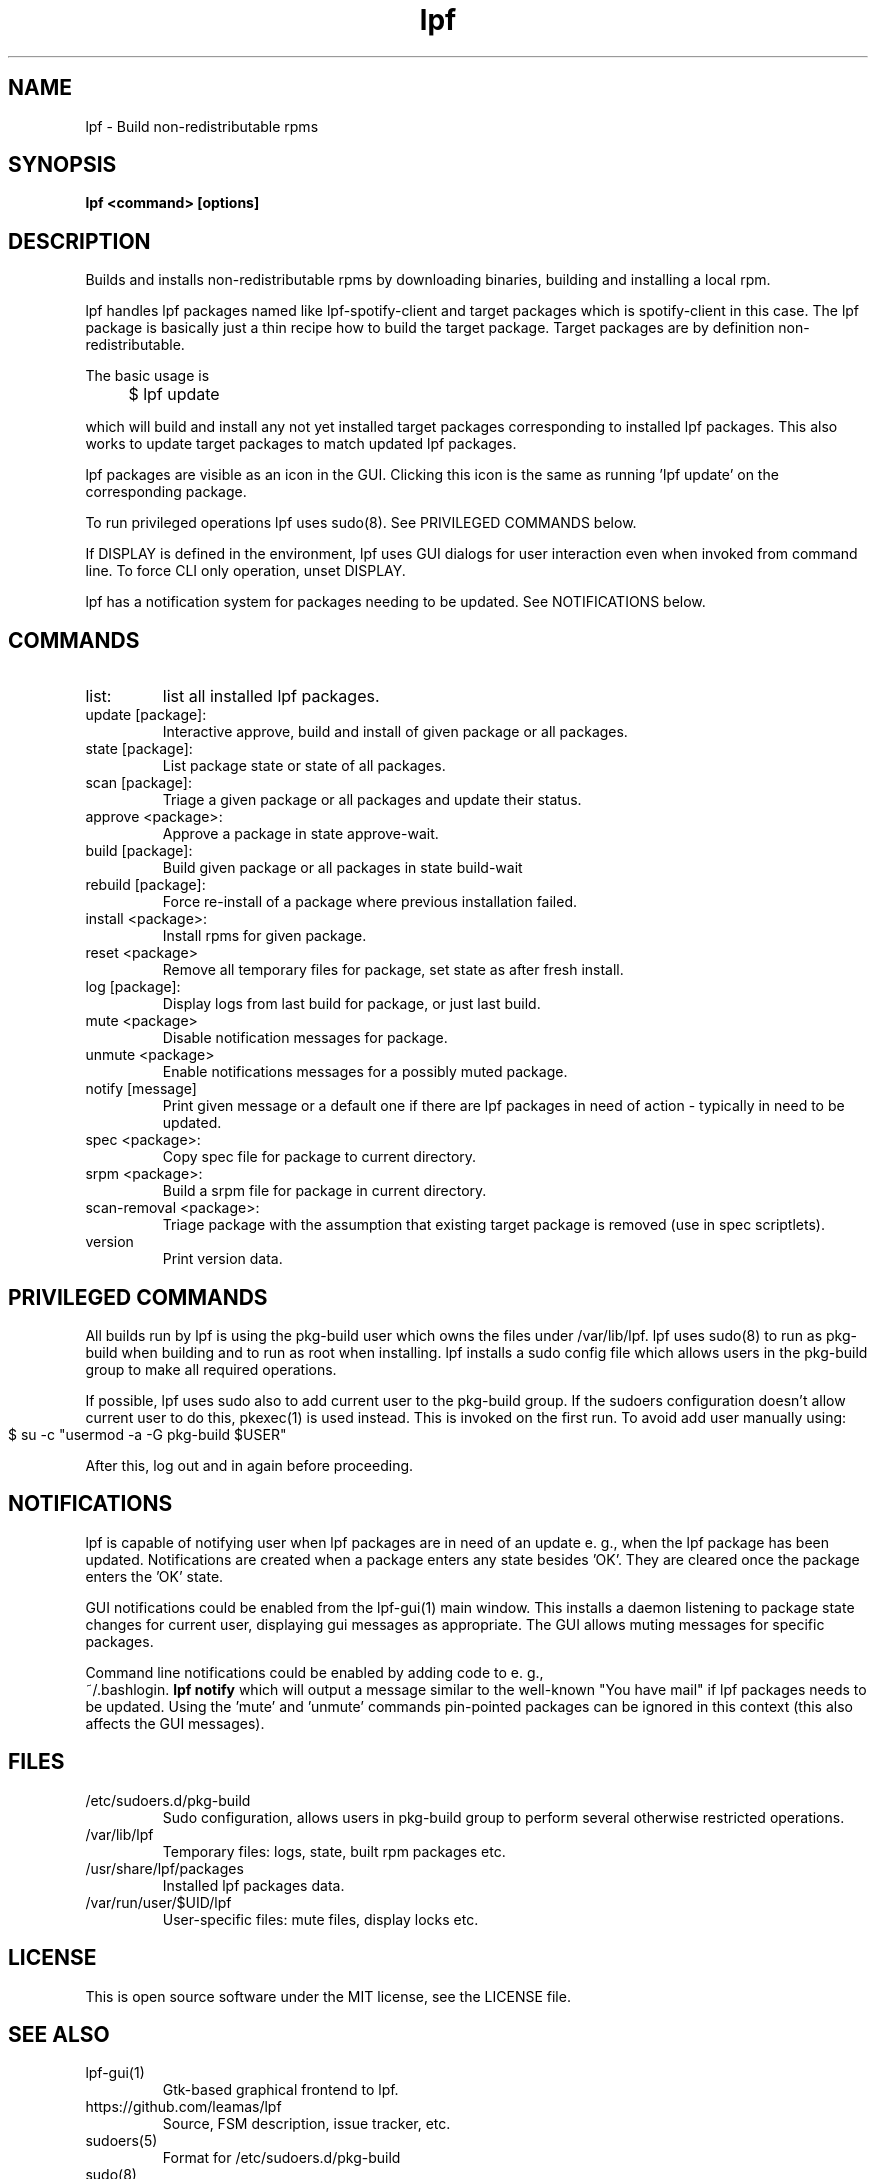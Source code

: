 .TH lpf 1
.SH NAME
lpf \- Build non-redistributable rpms

.SH SYNOPSIS
.B lpf <command> [options]

.SH DESCRIPTION
Builds and installs non-redistributable rpms by downloading binaries,
building and installing a local rpm.
.PP
lpf handles lpf packages named like lpf-spotify-client and target
packages which is spotify-client in this case. The lpf package is basically
just a thin recipe how to build the target package. Target packages are
by definition non-redistributable.

The basic usage is
.IP "" 4
$ lpf update
.PP
which will build and install any not yet installed target packages
corresponding to installed lpf packages. This also works to update
target packages to match updated lpf packages.
.PP
lpf packages are visible as an icon in the GUI. Clicking this icon is
the same as running 'lpf update' on the corresponding package.
.PP
To run privileged operations lpf uses sudo(8). See PRIVILEGED COMMANDS
below.
.PP
If DISPLAY is defined in the environment, lpf uses GUI dialogs for user
interaction even when invoked from command line. To force CLI only
operation, unset DISPLAY.
.PP
lpf has a notification system for packages needing to be updated. See
NOTIFICATIONS below.
.SH COMMANDS
.TP
list:
list all installed lpf packages.
.TP
update [package]:
Interactive approve, build and install of given package or
all packages.
.TP
state [package]:
List package state or state of all packages.
.TP
scan [package]:
Triage a given package or all packages and update their status.
.TP
approve \<package\>:
Approve a package in state approve-wait.
.TP
build [package]:
Build given package or all packages in state build-wait
.TP
rebuild [package]:
Force re-install of a package where previous installation failed.
.TP
install <package>:
Install rpms for given package.
.TP
reset <package>
Remove all temporary files for package, set state as after fresh install.
.TP
log [package]:
Display logs from last build for package, or just last build.
.TP
mute <package>
Disable notification messages for package.
.TP
unmute <package>
Enable notifications messages for a possibly muted package.
.TP
notify [message]
Print given message or a default  one if there are lpf packages in need
of action - typically in need to be updated.
.TP
spec <package>:
Copy spec file for package to current directory.
.TP
srpm <package>:
Build a srpm file for package in current directory.
.TP
scan-removal <package>:
Triage package with the assumption that existing
target package is removed (use in spec scriptlets).
.TP
version
Print version data.

.SH PRIVILEGED COMMANDS
All builds run by lpf is using the pkg-build user which
owns the files under /var/lib/lpf. lpf uses sudo(8) to run as pkg-build
when building and to run as root when installing. lpf installs a sudo
config file  which allows users in the pkg-build group to make all required
operations.
.PP
If possible, lpf uses sudo also to add current user to the pkg-build group.
If the sudoers configuration doesn't allow current user to do this, pkexec(1)
is used instead. This is invoked on the first run. To avoid add user manually
using:
.IP "" 4
    $ su -c "usermod -a -G pkg-build $USER"
.PP
After this, log out and in again before proceeding.
.SH NOTIFICATIONS
lpf is capable of notifying user when lpf packages are in need of an update
e. g., when the lpf package has been updated. Notifications are created when
a package enters any state besides 'OK'. They are cleared once the package
enters the 'OK' state.
.PP
GUI notifications could be enabled from the lpf-gui(1) main window. This
installs a daemon listening to package state changes for current user,
displaying gui messages as appropriate. The GUI allows muting messages
for specific packages.
.PP
Command line notifications could be enabled by adding code to e. g.,
 ~/.bashlogin.
.B lpf notify
which will output a message similar to the well-known "You have mail" if lpf
packages needs to be updated. Using the 'mute' and 'unmute' commands
pin-pointed packages can be ignored in this context (this also affects the
GUI messages).
.SH FILES
.TP
/etc/sudoers.d/pkg-build
Sudo configuration, allows users in pkg-build group to perform several
otherwise restricted operations.
.TP
/var/lib/lpf
Temporary files: logs, state, built rpm packages etc.
.TP
/usr/share/lpf/packages
Installed lpf packages data.
.TP
/var/run/user/$UID/lpf
User-specific files: mute files, display locks etc.

.SH LICENSE
This is open source software under the MIT license, see the LICENSE file.

.SH SEE ALSO
.TP
lpf-gui(1)
    Gtk-based graphical frontend to lpf.
.TP
https://github.com/leamas/lpf
    Source, FSM description, issue tracker, etc.
.TP
sudoers(5)
    Format for /etc/sudoers.d/pkg-build
.TP
sudo(8)
    Used to run privileged operations.
.TP
pkexec(1)
    Used to add user to pkg-build group at initial run.

